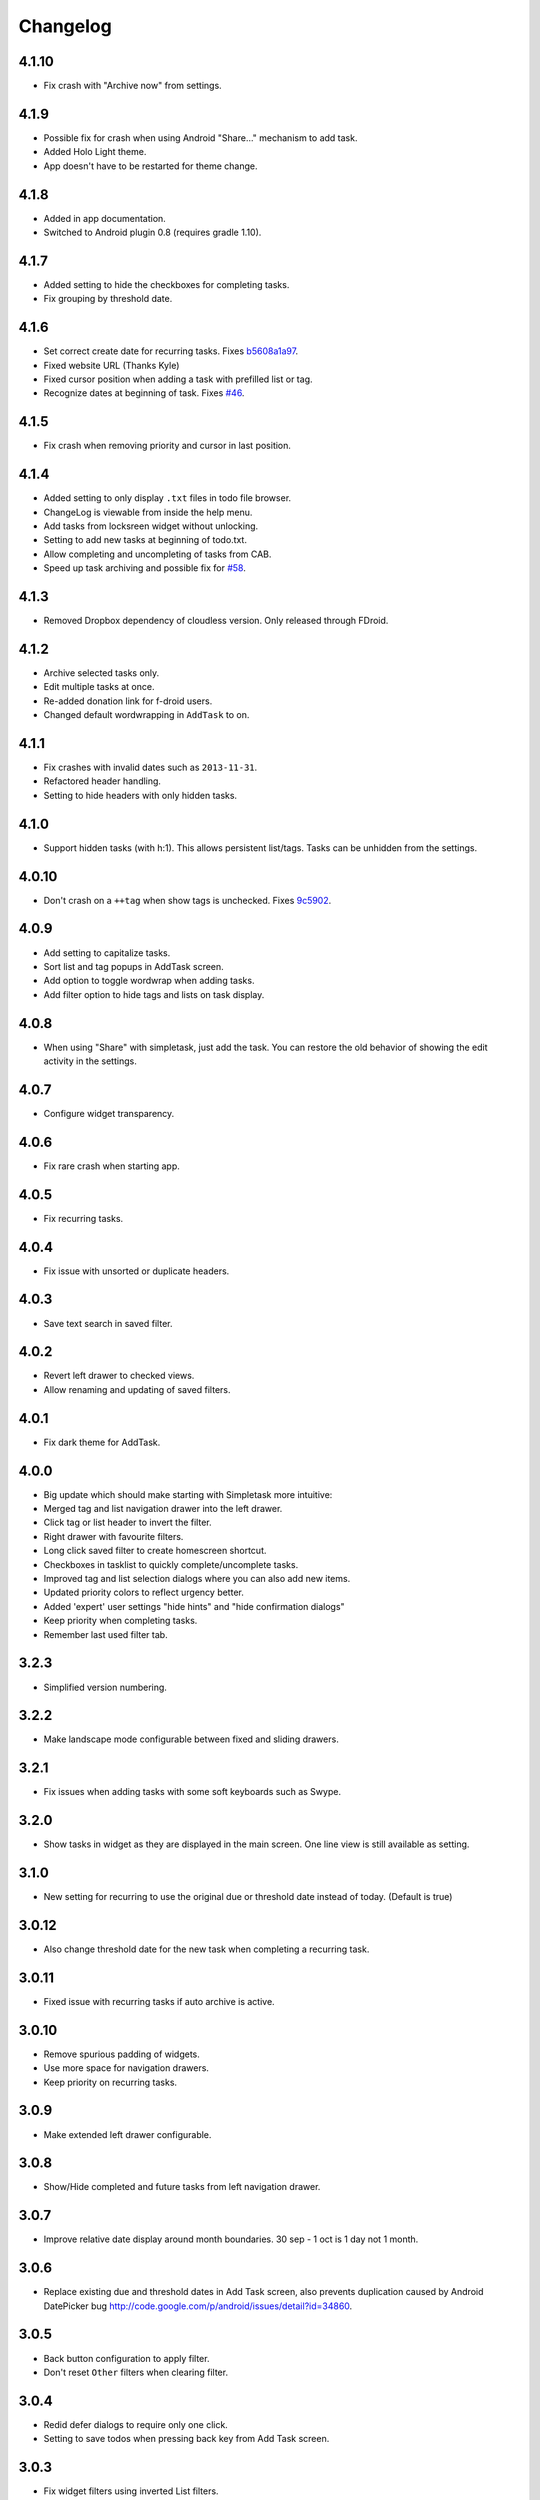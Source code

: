 Changelog
+++++++++

4.1.10
======

- Fix crash with "Archive now" from settings.

4.1.9
=====

-  Possible fix for crash when using Android "Share…" mechanism to add
   task.
-  Added Holo Light theme. 
-  App doesn't have to be restarted for theme change.

4.1.8
=====

-  Added in app documentation.

-  Switched to Android plugin 0.8 (requires gradle 1.10).

4.1.7
=====

-  Added setting to hide the checkboxes for completing tasks.

-  Fix grouping by threshold date.

4.1.6
=====

-  Set correct create date for recurring tasks. Fixes
   `b5608a1a97 <http://mpcjanssen.nl/fossil/simpletask/tktview?name%3Db5608a1a97>`__.

-  Fixed website URL (Thanks Kyle)

-  Fixed cursor position when adding a task with prefilled list or tag.

-  Recognize dates at beginning of task. Fixes
   `#46 <http://mpcjanssen.nl/tracker/issues/46>`__.

4.1.5
=====

-  Fix crash when removing priority and cursor in last position.

4.1.4
=====

-  Added setting to only display ``.txt`` files in todo file browser.

-  ChangeLog is viewable from inside the help menu.

-  Add tasks from locksreen widget without unlocking.

-  Setting to add new tasks at beginning of todo.txt.

-  Allow completing and uncompleting of tasks from CAB.

-  Speed up task archiving and possible fix for
   `#58 <http://mpcjanssen.nl/tracker/issues/58>`__.

4.1.3
=====

-  Removed Dropbox dependency of cloudless version. Only released
   through FDroid.

4.1.2
=====

-  Archive selected tasks only.

-  Edit multiple tasks at once.

-  Re-added donation link for f-droid users.

-  Changed default wordwrapping in ``AddTask`` to on.

4.1.1
=====

-  Fix crashes with invalid dates such as ``2013-11-31``.

-  Refactored header handling.

-  Setting to hide headers with only hidden tasks.

4.1.0
=====

-  Support hidden tasks (with h:1). This allows persistent list/tags.
   Tasks can be unhidden from the settings.

4.0.10
======

-  Don't crash on a ``++tag`` when show tags is unchecked. Fixes
   `9c5902 <http://mpcjanssen.nl/fossil/simpletask/tktview?name=9c5902>`__.

4.0.9
=====

-  Add setting to capitalize tasks.

-  Sort list and tag popups in AddTask screen.

-  Add option to toggle wordwrap when adding tasks.

-  Add filter option to hide tags and lists on task display.

4.0.8
=====

-  When using "Share" with simpletask, just add the task. You can
   restore the old behavior of showing the edit activity in the
   settings.

4.0.7
=====

-  Configure widget transparency.

4.0.6
=====

-  Fix rare crash when starting app.

4.0.5
=====

-  Fix recurring tasks.

4.0.4
=====

-  Fix issue with unsorted or duplicate headers.

4.0.3
=====

-  Save text search in saved filter.

4.0.2
=====

-  Revert left drawer to checked views.

-  Allow renaming and updating of saved filters.

4.0.1
=====

-  Fix dark theme for AddTask.

4.0.0
=====

-  Big update which should make starting with Simpletask more intuitive:

-  Merged tag and list navigation drawer into the left drawer.

-  Click tag or list header to invert the filter.

-  Right drawer with favourite filters.

-  Long click saved filter to create homescreen shortcut.

-  Checkboxes in tasklist to quickly complete/uncomplete tasks.

-  Improved tag and list selection dialogs where you can also add new
   items.

-  Updated priority colors to reflect urgency better.

-  Added 'expert' user settings "hide hints" and "hide confirmation
   dialogs"

-  Keep priority when completing tasks.

-  Remember last used filter tab.

3.2.3
=====

-  Simplified version numbering.

3.2.2
=====

-  Make landscape mode configurable between fixed and sliding drawers.

3.2.1
=====

-  Fix issues when adding tasks with some soft keyboards such as Swype.

3.2.0
=====

-  Show tasks in widget as they are displayed in the main screen. One
   line view is still available as setting.

3.1.0
=====

-  New setting for recurring to use the original due or threshold date
   instead of today. (Default is true)

3.0.12
======

-  Also change threshold date for the new task when completing a
   recurring task.

3.0.11
======

-  Fixed issue with recurring tasks if auto archive is active.

3.0.10
======

-  Remove spurious padding of widgets.

-  Use more space for navigation drawers.

-  Keep priority on recurring tasks.

3.0.9
=====

-  Make extended left drawer configurable.

3.0.8
=====

-  Show/Hide completed and future tasks from left navigation drawer.

3.0.7
=====

-  Improve relative date display around month boundaries. 30 sep - 1 oct
   is 1 day not 1 month.

3.0.6
=====

-  Replace existing due and threshold dates in Add Task screen, also
   prevents duplication caused by Android DatePicker bug
   http://code.google.com/p/android/issues/detail?id=34860.

3.0.5
=====

-  Back button configuration to apply filter.

-  Don't reset ``Other`` filters when clearing filter.

3.0.4
=====

-  Redid defer dialogs to require only one click.

-  Setting to save todos when pressing back key from Add Task screen.

3.0.3
=====

-  Fix widget filters using inverted List filters.

-  Track file events on correct path after opening a different todo
   file.

3.0.2
=====

-  Fix FC on start.

3.0.1
=====

-  Fix FCs when trying to open another todo file.

-  Add setting for automatic sync when opening app.

3.0.0
=====

-  Enable switching of todo files ``Menu->Open todo file``.

2.9.1
=====

-  Make the todo.txt extensions case insensitive, e.g. ``Due:`` or
   ``due:`` or ``DUE:`` now all work

-  Make use of the Split Action Bar configurable to have either easily
   reachable buttons or more screen real estate.

-  Don't add empty tasks from Add Task screen.

2.9.0
=====

-  Set due and threshold date for selected tasks from main screen.

-  Insert due or threshold date from Add Task screen.

-  Updated Add Task screen.

-  Create recurring tasks with the ``rec:[0-9]+[mwd]`` format. See
   http://github.com/bram85/todo.txt-tools/wiki/Recurrence

-  Removed setting for deferrable due date, both due date and threshold
   date can be set and deferred from the main menu now so this setting
   is not needed anymore.

2.8.2
=====

-  Allow 1x1 widget size.

-  Filter completed tasks and tasks with threshold date in future.
   1MTD/MYN is fully supported now.

2.8.1
=====

-  Solved issue which could lead to Dropbox login loops.

2.8.0
=====

-  Use long click to start drag and drop in sort screen. Old arrows can
   still be enabled in settings.

2.7.11
======

-  Fix FC in share task logging.

2.7.10
======

-  Fix FC in add task screen.

-  Split drawers on tablet landscape to better use space.

2.7.9
=====

-  Fix coloring of tasks if it contains creation, due or threshold date.

2.7.8
=====

-  Display due and threshold dates below task. Due dates can be colored
   (setting).

-  Removed work offline option, you should at least log in into dropbox
   once. If that's not wanted, then use Simpletask Cloudless.

-  Show warning when logging out of dropbox that unsaved changes will be
   lost.

-  Don't prefill new task when filter is inverted.

-  Quick access to filter and sort from actionbar.

2.7.7
=====

-  Fixed crash when installing for the first time.

2.7.6
=====

-  Updates to intent handling for easier automation with tasker or am
   shell scripts. See website for documentation.

-  Clean up widget configuration when removing a widget from the
   homescreen.

2.7.5
=====

-  Fix issue with changing widget theme show "Loading" or nothing at all
   after switching.

-  Refactored Filter handling in a separate class.

-  Change detection of newline in todo.txt.

-  Do not trim whitespace from tasks.

2.7.4
=====

-  Explicitly set task reminder start date to prevent 1970 tasks.

-  Reinitialize due and threshold date after updating a task. This fixes
   weird sort and defer issues.

-  Allow adding tasks while updating an existing task and use same enter
   behaviour as with Add Task.

2.7.3
=====

-  Add checkbox when adding multiple tasks to copy tags and lists from
   the previous line.

-  Better handling of {Enter} in the Add Task screen. It will always
   insert a new line regardless of position in the current line.

-  Add Intent to create task for automation tools such as tasker see
   `help <intents.md>`__.

-  Make application intents package specific so you can install
   different simpletask versions at the same time.

-  Integrate cloudless build so all versions are based on same source
   code

-  Add Archive to context menu so you don't have to go to preferences to
   archive your tasks

-  Changed complete icons to avoid confusion with CAB dismiss

2.7.2
=====

-  Don't crash while demo-ing navigation drawers.

2.7.1
=====

-  Added black theme for widgets. Widget and app theme can be configured
   seperately.

-  Remove custom font size deltas, it kills perfomance (and thus
   battery). Will be re-added if there is a better way.

2.7.0
=====

-  Support for a Holo Dark theme. Can be configured from the
   Preferences.

-  Added grouping by threshold date and priority.

-  Demonstrate Navigation drawers on first run.

-  Properly initialize side drawes after first sync with Dropbox.

-  Do not reset preferences to default after logging out of Dropbox and
   logging in again.

-  Fixed some sorting issues caused by bug in Alphabetical sort.

-  Refactored header functionality so it will be easier to add new
   groupings.

2.6.10
======

-  Fix issues with widgets where the PendingIntents were not correctly
   filled. This cause the title click and + click to misbehave.

2.6.8
=====

-  Refresh the task view when updating task(s) through the drawer.

2.6.7
=====

-  Automatically detect the line break used when opening a todo file and
   make that the default. Your line endings will now stay the same
   without need to configure anything. If you want to change the used
   linebreak to windows () or linux (), you can still do so in the
   settings.

2.6.6
=====

-  Fixed a bug which could lead to duplication of tasks when editing
   them from Simpletask.

2.6.5
=====

-  Removed the donate button from the free version and created a
   separate paid version. This also makes Simpletask suitable for
   `Google Play for
   Education <http://developer.android.com/distribute/googleplay/edu/index.html>`__


